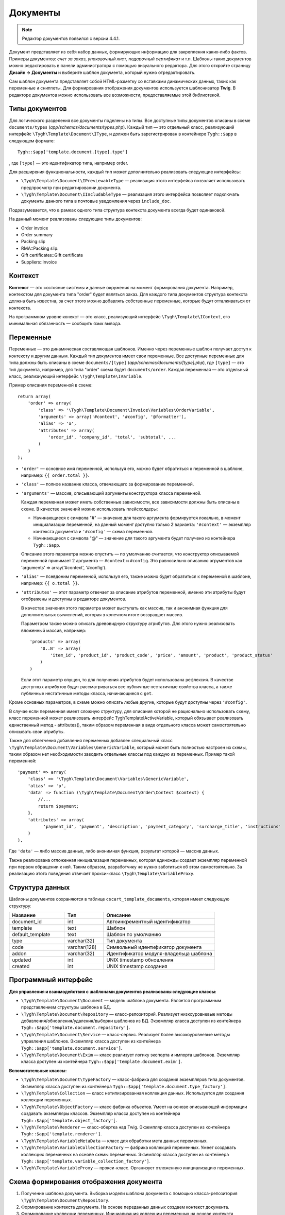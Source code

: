 *********
Документы
*********

.. note::

    Редактор документов появился с версии 4.4.1.

Документ представляет из себя набор данных, формирующих информацию для закрепления каких-либо фактов. Примеры документов: *счет за заказ*, *упаковочный лист*, *подарочный сертификат* и т.п. Шаблоны таких документов можно редактировать в панели администратора с помощью визуального редактора. Для этого откройте страницу **Дизайн → Документы** и выберите шаблон документа, который нужно отредактировать.

Сам шаблон документа представляет собой HTML-разметку со вставками динамических данных, таких как переменные и сниппеты. Для формирования отображения документов используется шаблонизатор **Twig**. В редакторе документов можно использовать все возможности, предоставляемые этой библиотекой. 

===============
Типы документов
===============

Для логического разделения все документы поделены на типы. Все доступные типы документов описаны в схеме ``documents/types`` (*app/schemas/documents/types.php*). Каждый тип — это отдельный класс, реализующий интерфейс ``\Tygh\Template\Document\IType``, и должен быть зарегистрирован в контейнере ``Tygh::$app`` в следующем формате::

  Tygh::$app['template.document.[type].type']

, где ``[type]`` — это идентификатор типа, например order.

Для расширения функциональности, каждый тип может дополнительно реализовать следующие интерфейсы:

* ``\Tygh\Template\Document\IPreviewableType`` — реализация этого интерфейса позволяет использовать предпросмотр при редактировании документа.

* ``\Tygh\Template\Document\IIncludableType`` — реализация этого интерфейса позволяет подключать документы данного типа в почтовые уведомления через ``include_doc``. 

Подразумевается, что в рамках одного типа структура контекста документа всегда будет одинаковой.

На данный момент реализованы следующие типы документов:

* Order invoice
* Order summary
* Packing slip
* RMA::Packing slip. 
* Gift certificates::Gift certificate
* Suppliers::Invoice

========
Контекст
========

**Контекст** — это состояние системы и данные окружения на момент формирования документа. Например, контекстом для документа типа "order" будет являться заказ. Для каждого типа документов структура контекста должна быть известна, за счет этого можно добавлять собственные переменные, которые будут отталкиваться от контекста. 
 
На программном уровне конекст — это класс, реализующий интерфейс ``\Tygh\Template\IContext``, его минимальная обязанность — сообщить язык вывода.

==========
Переменные
==========

Переменные — это динамическая составляющая шаблонов. Именно через переменные шаблон получает доступ к контексту и другим данным. Каждый тип документов имеет свои переменные. Все доступные переменные для типа должны быть описаны в схеме ``documents/[type]`` (*app/schemas/documents/[type].php*), где ``[type]`` — это тип документа, например, для типа "order" схема будет ``documents/order``. Каждая переменная — это отдельный класс, реализиующий интерфейс ``\Tygh\Template\IVariable``.

Пример описания переменной в схеме::

  return array(
      'order' => array(
          'class' => '\Tygh\Template\Document\Invoice\Variables\OrderVariable',
   	  'arguments' => array('#context', '#config', '@formatter'),
   	  'alias' => 'o',
          'attributes' => array(
       	      'order_id', 'company_id', 'total', 'subtotal', ...
          )
      )
  );

* ``'order'`` — основное имя переменной, используя его, можно будет обратиться к переменной в шаблоне, например: ``{{ order.total }}``.

* ``'class'`` — полное название класса, отвечающего за формирование переменной.

* ``'arguments'`` — массив, описывающий аргументы конструктора класса переменной. 

  Каждая переменная может иметь собственные зависимости, все зависимости должны быть описаны в схеме. В качестве значений можно использовать плейсхолдеры:

  * Начинающиеся с символа "#" — значение для такого аргумента формируется локально, в момент инициализации переменной, на данный момент доступно только 2 варианта: ``'#context'`` — экземпляр контекста документа и ``'#config'`` — схема переменной.

  * Начинающиеся с символа "@" — значение для такого аргумента будет получено из контейнера ``Tygh::$app``.

  Описание этого параметра можно опустить — по умолчанию считается, что конструктор описываемой переменной принимает 2 аргумента — ``#context`` и ``#config``.  Это равносильно описанию агрументов как 'arguments' => array('#context', '#config').

* ``'alias'`` — псевдоним переменной, используя его, также можно будет обратиться к переменной в шаблоне, например: ``{{ o.total }}``.

* ``'attributes'`` — этот параметр отвечает за описание атрибутов переменной, именно эти атрибуты будут отображены и доступны в редакторе документов. 

  В качестве значения этого параметра может выступать как массив, так и анонимная функция для дополнительных вычислений, которая в конечном итоге возвращает массив. 

  Параметром также можно описать древовидную структуру атрибутов. Для этого нужно реализовать вложенный массив, например::

    'products' => array(
        '0..N' => array(
            'item_id', 'product_id', 'product_code', 'price', 'amount', 'product', 'product_status'
        )
    )

  Если этот параметр опущен, то для получения атрибутов будет использована рефлексия. В качестве доступных атрибутов будут рассматриваться все публичные нестатичные свойства класса, а также публичные нестатичные методы класса, начинающиеся с ``get``.

Кроме основных параметров, в схеме можно описать любые другие, которые будут доступны через ``'#config'``.

В случае если переменная имеет сложную структуру, для описания которой не рационально использовать схему, класс переменной может реализовать интерфейс \Tygh\Template\IActiveVariable, который обязывает реализовать единственный метод - attributes(), таким образом переменная в виде отдельного класса может самостоятельно описывать свои атрибуты.

Также для облегчения добавления переменных добавлен специальный класс ``\Tygh\Template\Document\Variables\GenericVariable``, который может быть полностью настроен из схемы, таким образом нет необходимости заводить отдельные классы под каждую из переменных. Пример такой переменной::

  'payment' => array(
      'class' => '\Tygh\Template\Document\Variables\GenericVariable',
      'alias' => 'p',
      'data' => function (\Tygh\Template\Document\Order\Context $context) {
          //...
          return $payment;
      },
      'attributes' => array(
            'payment_id', 'payment', 'description', 'payment_category', 'surcharge_title', 'instructions'
      )
  ),


Где ``'data'`` — либо массив данных, либо анонимная функция, результат которой — массив данных.

Также реализована отложенная инициализация переменных, которая единожды создает экземпляр переменной при первом обращении к ней. Таким образом, разработчику не нужно заботиться об этом самостоятельно. За реализацию этого поведения отвечает прокси-класс ``\Tygh\Template\VariableProxy``.

================
Структура данных
================

Шаблоны документов сохраняются в таблице ``cscart_template_documents``, которая имеет следующую структуру:


.. list-table::
    :header-rows: 1
    :widths: 10 7 20
    
    *   - Название
        - Тип
	- Описание
    *   - document_id  
        - int 
	- Автоинкрементный идентификатор
    *   - template   
        - text
	- Шаблон
    *   - default_template
        - text 
	- Шаблон по умолчанию
    *   - type
        - varchar(32)
	- Тип документа
    *   - code
        - varchar(128)
	- Символьный идентификатор документа
    *   - addon
        - varchar(32)
	- Идентификатор модуля-владельца шаблона
    *   - updated  
        - int  
	- UNIX timestamp обновления
    *   - created 
        - int 
	- UNIX timestamp создания

=====================
Программный интерфейс
=====================

**Для управления и взаимодействия с шаблонами документов реализованы следующие классы:**

* ``\Tygh\Template\Document\Document`` — модель шаблона документа. Является программным представлением структуры шаблона в БД.

* ``\Tygh\Template\Document\Repository`` — класс-репозиторий. Реализует низкоуровневые методы добавления/обновления/удаления/выборки шаблонов из БД. Экземпляр класса доступен из контейнера ``Tygh::$app['template.document.repository']``.

* ``\Tygh\Template\Document\Service`` — класс-сервис. Реализует более высокоуровневые методы управления шаблонов. Экземпляр класса доступен из контейнера ``Tygh::$app['template.document.service']``.

* ``\Tygh\Template\Document\Exim`` — класс реализует логику экспорта и импорта шаблонов. Экземпляр класса доступен из контейнера ``Tygh::$app['template.document.exim']``.

**Вспомогательные классы:**

* ``\Tygh\Template\Document\TypeFactory`` — класс-фабрика для создания экземпляров типа документов. Экземпляр класса доступен из контейнера ``Tygh::$app['template.document.type_factory']``.

* ``\Tygh\Template\Collection`` — класс нетипизированная коллекция данных. Используется для создания коллекции переменных.

* ``\Tygh\Template\ObjectFactory`` — класс фабрика объектов. Умеет на основе описывающей информации создавать экземпляры классов. Экземпляр класса доступен из контейнера ``Tygh::$app['template.object_factory']``.

* ``\Tygh\Template\Renderer`` — класс-обертка над Twig. Экземпляр класса доступен из контейнера ``Tygh::$app['template.renderer']``.

* ``\Tygh\Template\VariableMetaData`` — класс для обработки мета данных переменных. 

* ``\Tygh\Template\VariableCollectionFactory`` — фабрика коллекций переменных. Умеет создавать коллекцию переменных на основе схемы переменных. Экземпляр класса доступен из контейнера ``Tygh::$app['template.variable_collection_factory']``.

* ``\Tygh\Template\VariableProxy`` — прокси-класс. Организует отложенную инициализацию переменных.

========================================
Схема формирования отображения документа
========================================

.. image:: img/invoice_editor_2.png
    :align: center
    :alt: New banner

1. Получение шаблона документа. Выборка модели шаблона документа с помощью класса-репозитория ``\Tygh\Template\Document\Repository``.

2. Формирование контекста документа. На основе переданных данных создаем контекст документа.

3. Формирование коллекции переменных. Инициализация коллекции переменных на основе контекста документа с помощью класса ``\Tygh\Template\VariableCollectionFactory``.

4. Вызов шаблонизатора для формирования отображения документа.

5. Возврат результата.

===================================================
Добавление переменных в список доступных переменных
=================================================== 

Для того, чтобы добавить свою переменную, необходимо создать класс переменной, реализующей интерфейс ``\Tygh\Template\IVariable``, и зарегистрировать его в схеме документа.

Пример добавления переменной, выводящей "barcode" для заказа:

Файл **app/addons/barcode/Tygh/Addons/Barcode/Documents/Order/BarcodeVariable.php**::

  <?php

  namespace Tygh\Addons\Barcode\Documents\Order;

  use Tygh\Registry;
  use Tygh\Template\Invoice\Order\Context;
  use Tygh\Template\IVariable;

  class BarcodeVariable implements IVariable
  {
      public $image;

      public function __construct(Context $context)
      {
          $order = $context->getOrder();

          $width = Registry::get('addons.barcode.width');
          $height = Registry::get('addons.barcode.height');
          $url = fn_url(sprintf(
              'image.barcode?id=%s&type=%s&width=%s&height=%s&xres=%s&font=%s&no_session=Y',
       	      $order->getId(),
              Registry::get('addons.barcode.type'),
       	      $width,
       	      $height,
       	      Registry::get('addons.barcode.resolution'),
       	      Registry::get('addons.barcode.text_font')
          ));

          $this->image = <<<EOF
  <div style="text-align:center">
      <img src="{$url}" alt="BarCode" width="{$width}" height="{$height}">
  </div>
  EOF;
      }
  }

Расширим схему переменных для документов типа "order". Для этого добавляем файл **/app/addons/barcode/schemas/documents/order.post.php**::

  <?php
  $schema['barcode'] = array(
      'class' => '\Tygh\Addons\Barcode\Documents\Order\BarcodeVariable'
  );

  return $schema;

После этих манипуляций в редакторе документов типа "order" появится еще одна доступная переменная с именем "barcode" и атрибутом "image".

================================================
Добавление сниппетов в список досупных сниппетов
================================================

Для того, чтобы сниппет появился в списах доступных сниппетов, необходимо для выбранного типа документа добавить сниппет в БД. Тип сниппета в этом случае будет равен ``[type]_[code]``, где:

* ``[type]`` - тип документа;
* ``[code]`` - символьный код шаблона документа.

.. hint::

    :doc:`Подробнее о сниппетах читайте здесь. <snippets>`

=====================
Расширение документов
=====================

--------
PHP-хуки
--------

* ``'template_document_get_name'`` — вызывается после формирования имени документа. С помощью хука можно повлиять на название документа::

    fn_set_hook('template_document_get_name', $this, $result)

* ``'template_document_remove_post'`` — вызывается после удаления документа::

    fn_set_hook('template_document_remove_post', $this, $document)

-------------
Template-хуки
-------------

* ``{hook name="documents:tabs_extra"}{/hook}`` (*design/backend/templates/views/documents/update.tpl*) — позволяет добавлять дополнительные вкладки на страницу редактирования документа.

* ``{hook name="documents:update_buttons_extra"}{/hook}`` (*design/backend/templates/views/documents/update.tpl*) — позволяет добавлять дополнительные кнопки на панель инструментов.

* ``{hook name="documents:update_adv_buttons_extra"}{/hook}`` (*design/backend/templates/views/documents/update.tpl*) — позволяет добавлять дополнительные кнопки на панель инструментов в зависимости от текущей вкладки.

===========
Ограничения
===========

----
Хуки
----

Одно из самых заметных ограничений — отсутствие хуков в самом шаблоне документа. Т.е. подразумевается, что шаблон документа не может быть изменен автоматически (программно), это действие полностью возлагается на администратора магазина. **Таким образом, модули могут лишь расширять списки доступных сниппетов и переменных**.

-----------------------
Сложная логика шаблонов
----------------------- 

Визуальный редактор шаблона не полностью поддерживает возможности использования ветвления, циклов и т.п. в шаблонах. Поэтому, если нужно формировать шаблон с использованием логики, то необходимо использовать сниппеты, у которых отсуствует визуальный редактор.
